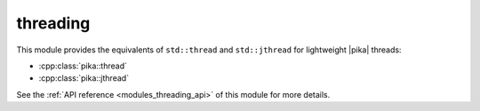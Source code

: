 ..
    Copyright (c) 2019 The STE||AR-Group

    SPDX-License-Identifier: BSL-1.0
    Distributed under the Boost Software License, Version 1.0. (See accompanying
    file LICENSE_1_0.txt or copy at http://www.boost.org/LICENSE_1_0.txt)

.. _modules_threading:

=========
threading
=========

This module provides the equivalents of ``std::thread`` and ``std::jthread``
for lightweight |pika| threads:

* :cpp:class:`pika::thread`
* :cpp:class:`pika::jthread`

See the :ref:`API reference <modules_threading_api>` of this module for more
details.

